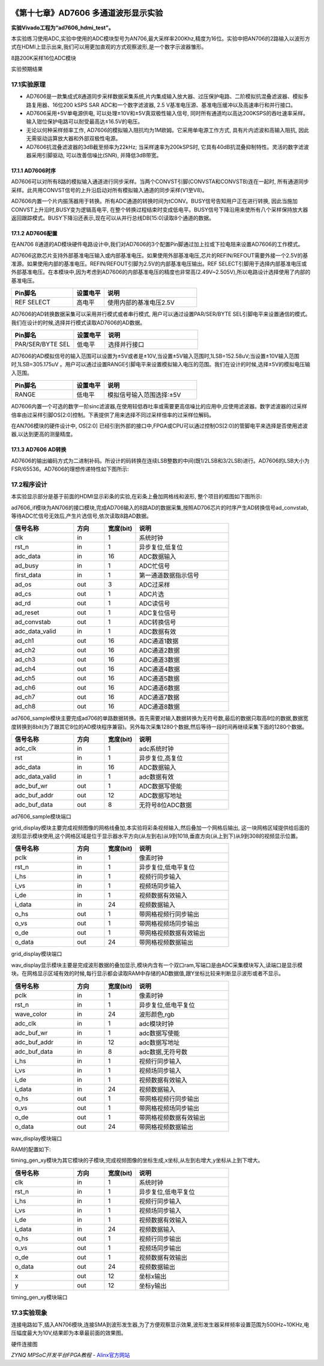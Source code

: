 .. image:: images/images_0/88.png  

========================================
《第十七章》AD7606 多通道波形显示实验
========================================
**实验Vivado工程为“ad7606_hdmi_test”。**

本实验练习使用ADC,实验中使用的ADC模块型号为AN706,最大采样率200Khz,精度为16位。实验中把AN706的2路输入以波形方式在HDMI上显示出来,我们可以用更加直观的方式观察波形,是一个数字示波器雏形。

.. image:: images/images_17/image1.png  
   :align: center

8路200K采样16位ADC模块

.. image:: images/images_17/image2.png  
   :align: center

实验预期结果


17.1实验原理
========================================

- AD7606是一款集成式8通道同步采样数据采集系统,片内集成输入放大器、过压保护电路、二阶模拟抗混叠滤波器、模拟多路复用器、16位200 kSPS SAR ADC和一个数字滤波器, 2.5 V基准电压源、基准电压缓冲以及高速串行和并行接口。
- AD7606采用+5V单电源供电, 可以处理±10V和±5V真双极性输入信号, 同时所有通道均以高达200KSPS的吞吐速率采样。输入钳位保护电路可以耐受最高达±16.5V的电压。 
- 无论以何种采样频率工作, AD7606的模拟输入阻抗均为1M欧姆。它采用单电源工作方式, 具有片内滤波和高输入阻抗, 因此无需驱动运算放大器和外部双极性电源。
- AD7606抗混叠滤波器的3dB截至频率为22kHz; 当采样速率为200kSPS时, 它具有40dB抗混叠抑制特性。灵活的数字滤波器采用引脚驱动, 可以改善信噪比(SNR), 并降低3dB带宽。

.. image:: images/images_17/image3.png  
   :align: center

17.1.1 AD7606时序
---------------------------------------

.. image:: images/images_17/image4.png  
   :align: center

AD7606可以对所有8路的模拟输入通道进行同步采样。当两个CONVST引脚(CONVSTA和CONVSTB)连在一起时, 所有通道同步采样。此共用CONVST信号的上升沿启动对所有模拟输入通道的同步采样(V1至V8)。

AD7606内置一个片内振荡器用于转换。所有ADC通道的转换时间为tCONV。BUSY信号告知用户正在进行转换, 因此当施加CONVST上升沿时,BUSY变为逻辑高电平, 在整个转换过程结束时变成低电平。BUSY信号下降沿用来使所有八个采样保持放大器返回跟踪模式。BUSY下降沿还表示,现在可以从并行总线DB[15:0]读取8个通道的数据。

17.1.2 AD7606配置
--------------------------------------
在AN706 8通道的AD模块硬件电路设计中,我们对AD7606的3个配置Pin脚通过加上拉或下拉电阻来设置AD7606的工作模式。

AD7606这款芯片支持外部基准电压输入或内部基准电压。如果使用外部基准电压,芯片的REFIN/REFOUT需要外接一个2.5V的基准源。如果使用内部的基准电压。REFIN/REFOUT引脚为2.5V的内部基准电压输出。REF SELECT引脚用于选择内部基准电压或外部基准电压。在本模块中,因为考虑到AD7606的内部基准电压的精度也非常高(2.49V~2.505V),所以电路设计选择使用了内部的基准电压。

.. csv-table:: 
  :header: "Pin脚名", "设置电平", "说明"
  :widths: 20, 10, 30

	
  "REF SELECT",高电平,"使用内部的基准电压2.5V"

AD7606的AD转换数据采集可以采用并行模式或者串行模式, 用户可以通过设置PAR/SER/BYTE SEL引脚电平来设置通信的模式。我们在设计的时候,选择并行模式读取AD7606的AD数据。

.. csv-table:: 
  :header: "Pin脚名", "设置电平", "说明"
  :widths: 20, 10, 30


  "PAR/SER/BYTE SEL",低电平,"选择并行接口"

AD7606的AD模拟信号的输入范围可以设置为±5V或者是±10V,当设置±5V输入范围时,1LSB=152.58uV;当设置±10V输入范围时,1LSB=305.175uV 。用户可以通过设置RANGE引脚电平来设置模拟输入电压的范围。我们在设计的时候,选择±5V的模拟电压输入范围。

.. csv-table:: 
  :header: "Pin脚名", "设置电平", "说明"
  :widths: 20, 10, 30


  "RANGE",低电平,"模拟信号输入范围选择:±5V"

AD7606内置一个可选的数字一阶sinc滤波器,在使用较低吞吐率或需要更高信噪比的应用中,应使用滤波器。数字滤波器的过采样倍率由过采样引脚OS[2:0]控制。下表提供了用来选择不同过采样倍率的过采样位解码。

.. image:: images/images_17/image5.png  
   :align: center

在AN706模块的硬件设计中, OS[2:0] 已经引到外部的接口中,FPGA或CPU可以通过控制OS[2:0]的管脚电平来选择是否使用滤波器,以达到更高的测量精度。

17.1.3 AD7606 AD转换
----------------------------------------
AD7606的输出编码方式为二进制补码。所设计的码转换在连续LSB整数的中间(既1/2LSB和3/2LSB)进行。AD7606的LSB大小为FSR/65536。AD7606的理想传递特性如下图所示:

.. image:: images/images_17/image6.png  
   :align: center

17.2程序设计
========================================
本实验显示部分是基于前面的HDMI显示彩条的实验,在彩条上叠加网格线和波形, 整个项目的框图如下图所示:

.. image:: images/images_17/image7.png  
   :align: center

ad7606_if模块为AN706的接口模块,完成AD706输入的8路AD的数据采集,按照AD706芯片的时序产生AD转换信号ad_convstab,等待ADC忙信号无效后,产生片选信号,依次读取8路AD数据。

.. csv-table:: 
  :header: "信号名称", "方向","宽度(bit)", "说明"
  :widths: 20, 10, 10, 30


  "clk	            ",in	,1	,"系统时钟"
  "rst_n	        ",in	,1	,"异步复位,低复位"
  "adc_data	        ",in	,16	,"ADC数据输入"
  "ad_busy	        ",in	,1	,"ADC忙信号"
  "first_data	    ",in	,1	,"第一通道数据指示信号"
  "ad_os	        ",out	,3	,"ADC过采样"
  "ad_cs	        ",out	,1	,"ADC片选"
  "ad_rd	        ",out	,1	,"ADC读信号"
  "ad_reset         ",out	,1	,"ADC复位信号"
  "ad_convstab	    ",out	,1	,"ADC转换信号"
  "adc_data_valid	",in	,1	,"ADC数据有效"
  "ad_ch1	        ",out	,16	,"ADC通道1数据"
  "ad_ch2	        ",out	,16	,"ADC通道2数据"
  "ad_ch3	        ",out	,16	,"ADC通道3数据"
  "ad_ch4	        ",out	,16	,"ADC通道4数据"
  "ad_ch5	        ",out	,16	,"ADC通道5数据"
  "ad_ch6	        ",out	,16	,"ADC通道6数据"
  "ad_ch7	        ",out	,16	,"ADC通道7数据"
  "ad_ch8	        ",out	,16	,"ADC通道8数据"

ad7606_sample模块主要完成ad706的单路数据转换。首先需要对输入数据转换为无符号数,最后的数据只取高8位的数据,数据宽度转换到8bit(为了跟其它8位的AD模块程序兼容)。另外每次采集1280个数据,然后等待一段时间再继续采集下面的1280个数据。

.. csv-table:: 
  :header: "信号名称", "方向","宽度(bit)", "说明"
  :widths: 20, 10, 10, 30


  "adc_clk	        ",in	,1	,"adc系统时钟"
  "rst	            ",in	,1	,"异步复位,高复位"
  "adc_data	        ",in	,16	,"ADC数据输入"
  "adc_data_valid	",in	,1	,"adc数据有效"
  "adc_buf_wr	    ",out	,1	,"ADC数据写使能"
  "adc_buf_addr	    ",out	,12	,"ADC数据写地址"
  "adc_buf_data	    ",out	,8	,"无符号8位ADC数据"

ad7606_sample模块端口

grid_display模块主要完成视频图像的网格线叠加,本实验将彩条视频输入,然后叠加一个网格后输出, 这一块网格区域提供给后面的波形显示模块使用,这个网格区域是位于显示器水平方向(从左到右)从9到1018,垂直方向(从上到下)从9到308的视频显示位置。

.. image:: images/images_17/image8.png  
   :align: center

.. csv-table:: 
  :header: "信号名称", "方向","宽度(bit)", "说明"
  :widths: 20, 10, 10, 30


  "pclk	    ",in	,1	,"像素时钟"
  "rst_n	",in	,1	,"异步复位,低电平复位"
  "i_hs	    ",in	,1	,"视频行同步输入"
  "i_vs	    ",in	,1	,"视频场同步输入"
  "i_de	    ",in	,1	,"视频数据有效输入"
  "i_data	",in	,24	,"视频数据输入"
  "o_hs	    ",out	,1	,"带网格视频行同步输出"
  "o_vs	    ",out	,1	,"带网格视频场同步输出"
  "o_de	    ",out	,1	,"带网格视频数据有效输出"
  "o_data	",out	,24	,"带网格视频数据输出"

grid_display模块端口

wav_display显示模块主要是完成波形数据的叠加显示,模块内含有一个双口ram,写端口是由ADC采集模块写入,读端口是显示模块。在网格显示区域有效的时候,每行显示都会读取RAM中存储的AD数据值,跟Y坐标比较来判断显示波形或者不显示。

.. image:: images/images_17/image9.png  
   :align: center

.. csv-table:: 
  :header: "信号名称", "方向","宽度(bit)", "说明"
  :widths: 20, 10, 10, 30


  "pclk	        ",in	,1	,"像素时钟"
  "rst_n	    ",in	,1	,"异步复位,低电平复位"
  "wave_color	",in	,24	,"波形颜色,rgb"
  "adc_clk	    ",in	,1	,"adc模块时钟"
  "adc_buf_wr	",in	,1	,"adc数据写使能"
  "adc_buf_addr	",in	,12	,"adc数据写地址"
  "adc_buf_data	",in	,8	,"adc数据,无符号数"
  "i_hs	        ",in	,1	,"视频行同步输入"
  "i_vs	        ",in	,1	,"视频场同步输入"
  "i_de	        ",in	,1	,"视频数据有效输入"
  "i_data	    ",in	,24	,"视频数据输入"
  "o_hs	        ",out	,1	,"带网格视频行同步输出"
  "o_vs	        ",out	,1	,"带网格视频场同步输出"
  "o_de	        ",out	,1	,"带网格视频数据有效输出"
  "o_data	    ",out	,24	,"带网格视频数据输出"

wav_display模块端口

RAM的配置如下:

.. image:: images/images_17/image10.png  
   :align: center

.. image:: images/images_17/image11.png  
   :align: center

.. image:: images/images_17/image12.png  
   :align: center

timing_gen_xy模块为其它模块的子模块,完成视频图像的坐标生成,x坐标,从左到右增大,y坐标从上到下增大。

.. csv-table:: 
  :header: "信号名称", "方向","宽度(bit)", "说明"
  :widths: 20, 10, 10, 30


  "clk	    ",in	,1	,"系统时钟"
  "rst_n	",in	,1	,"异步复位,低电平复位"
  "i_hs	    ",in	,1	,"视频行同步输入"
  "i_vs	    ",in	,1	,"视频场同步输入"
  "i_de	    ",in	,1	,"视频数据有效输入"
  "i_data	",in	,24	,"视频数据输入"
  "o_hs	    ",out	,1	,"视频行同步输出"
  "o_vs	    ",out	,1	,"视频场同步输出"
  "o_de	    ",out	,1	,"视频数据有效输出"
  "o_data	",out	,24	,"视频数据输出"
  "x	    ",out	,12	,"坐标x输出"
  "y	    ",out	,12	,"坐标y输出"

timing_gen_xy模块端口
	
17.3实验现象
========================================
连接电路如下,插入AN706模块,连接SMA到波形发生器,为了方便观察显示效果,波形发生器采样频率设置范围为500Hz~10KHz,电压幅度最大为10V,结果即为本章最前面的效果图。

.. image:: images/images_17/image13.png  
   :align: center

硬件连接图

.. image:: images/images_0/888.png  

*ZYNQ MPSoC开发平台FPGA教程*    - `Alinx官方网站 <http://www.alinx.com>`_
